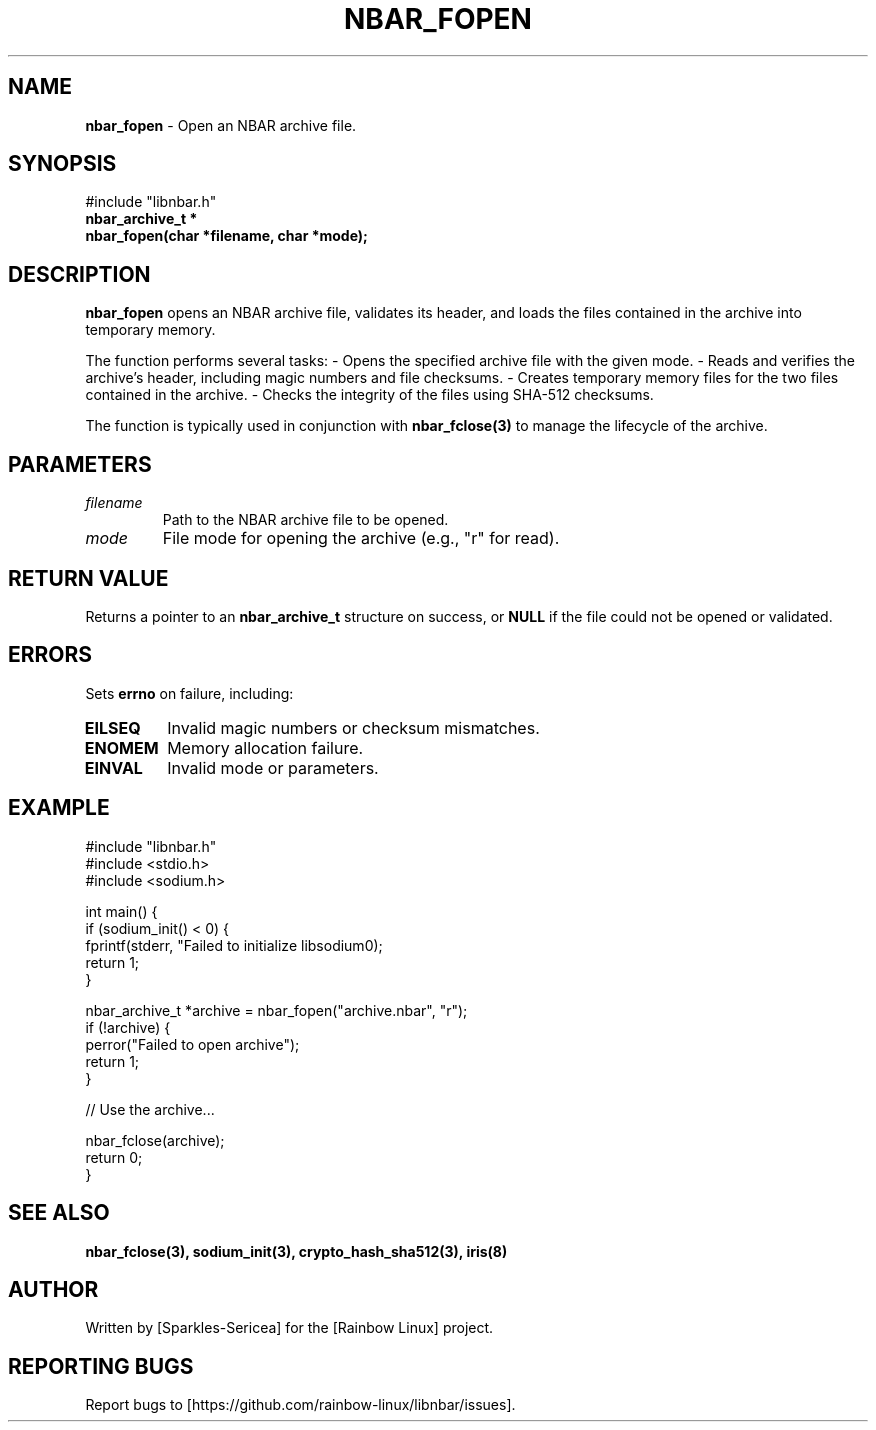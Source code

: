 .TH NBAR_FOPEN 3 "September 2024" "libnbar Library" "Library Functions Manual"
.SH NAME
.B nbar_fopen
\- Open an NBAR archive file.

.SH SYNOPSIS
.nf
#include "libnbar.h"
.B nbar_archive_t *
.B nbar_fopen(char *filename, char *mode);
.fi

.SH DESCRIPTION
.B nbar_fopen
opens an NBAR archive file, validates its header, and loads the files contained in the archive into temporary memory.

The function performs several tasks:
- Opens the specified archive file with the given mode.
- Reads and verifies the archive's header, including magic numbers and file checksums.
- Creates temporary memory files for the two files contained in the archive.
- Checks the integrity of the files using SHA-512 checksums.

The function is typically used in conjunction with \fBnbar_fclose(3)\fP to manage the lifecycle of the archive.

.SH PARAMETERS
.TP
.B \fIfilename\fP
Path to the NBAR archive file to be opened.
.TP
.B \fImode\fP
File mode for opening the archive (e.g., "r" for read).

.SH RETURN VALUE
Returns a pointer to an \fBnbar_archive_t\fP structure on success, or \fBNULL\fP if the file could not be opened or validated.

.SH ERRORS
Sets \fBerrno\fP on failure, including:
.TP
.B EILSEQ
Invalid magic numbers or checksum mismatches.
.TP
.B ENOMEM
Memory allocation failure.
.TP
.B EINVAL
Invalid mode or parameters.

.SH EXAMPLE
.nf
#include "libnbar.h"
#include <stdio.h>
#include <sodium.h>

int main() {
    if (sodium_init() < 0) {
        fprintf(stderr, "Failed to initialize libsodium\n");
        return 1;
    }

    nbar_archive_t *archive = nbar_fopen("archive.nbar", "r");
    if (!archive) {
        perror("Failed to open archive");
        return 1;
    }

    // Use the archive...

    nbar_fclose(archive);
    return 0;
}
.fi

.SH SEE ALSO
.B nbar_fclose(3), sodium_init(3), crypto_hash_sha512(3), iris(8)

.SH AUTHOR
Written by [Sparkles-Sericea] for the [Rainbow Linux] project.

.SH REPORTING BUGS
Report bugs to [https://github.com/rainbow-linux/libnbar/issues].